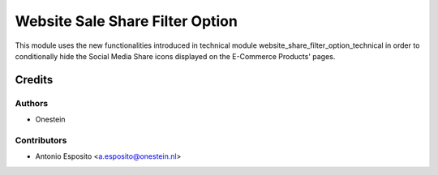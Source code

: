 ================================
Website Sale Share Filter Option
================================

This module uses the new functionalities introduced in technical module
website_share_filter_option_technical in order to conditionally hide the
Social Media Share icons displayed on the E-Commerce Products' pages.

Credits
=======

Authors
~~~~~~~

* Onestein

Contributors
~~~~~~~~~~~~

* Antonio Esposito <a.esposito@onestein.nl>
